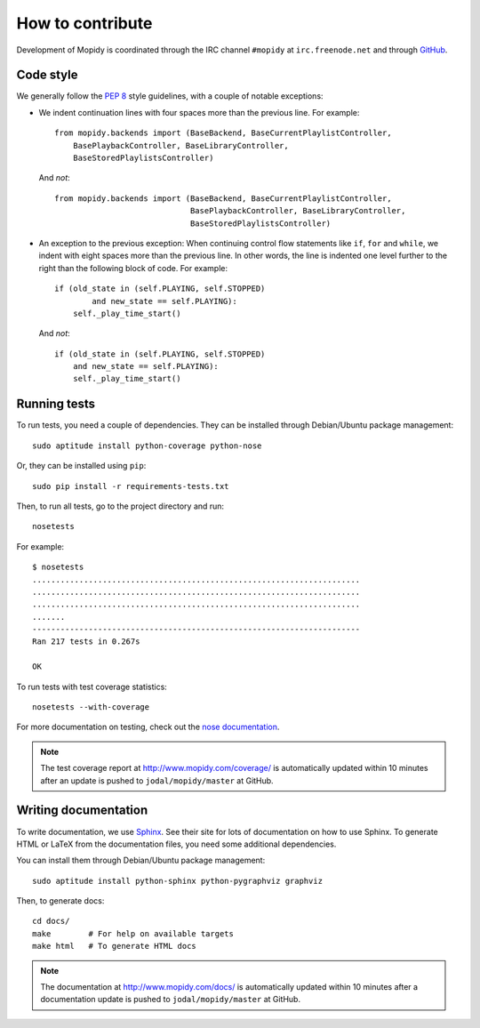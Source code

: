 *****************
How to contribute
*****************

Development of Mopidy is coordinated through the IRC channel ``#mopidy`` at
``irc.freenode.net`` and through `GitHub <http://github.com/>`_.


Code style
==========

We generally follow the :pep:`8` style guidelines, with a couple of notable
exceptions:

- We indent continuation lines with four spaces more than the previous line.
  For example::

    from mopidy.backends import (BaseBackend, BaseCurrentPlaylistController,
        BasePlaybackController, BaseLibraryController,
        BaseStoredPlaylistsController)

  And *not*::

    from mopidy.backends import (BaseBackend, BaseCurrentPlaylistController,
                                 BasePlaybackController, BaseLibraryController,
                                 BaseStoredPlaylistsController)

- An exception to the previous exception: When continuing control flow
  statements like ``if``, ``for`` and ``while``, we indent with eight spaces
  more than the previous line. In other words, the line is indented one level
  further to the right than the following block of code. For example::

    if (old_state in (self.PLAYING, self.STOPPED)
            and new_state == self.PLAYING):
        self._play_time_start()

  And *not*::

    if (old_state in (self.PLAYING, self.STOPPED)
        and new_state == self.PLAYING):
        self._play_time_start()


Running tests
=============

To run tests, you need a couple of dependencies. They can be installed through
Debian/Ubuntu package management::

    sudo aptitude install python-coverage python-nose

Or, they can be installed using ``pip``::

    sudo pip install -r requirements-tests.txt

Then, to run all tests, go to the project directory and run::

    nosetests

For example::

    $ nosetests
    ......................................................................
    ......................................................................
    ......................................................................
    .......
    ----------------------------------------------------------------------
    Ran 217 tests in 0.267s

    OK

To run tests with test coverage statistics::

    nosetests --with-coverage

For more documentation on testing, check out the `nose documentation
<http://somethingaboutorange.com/mrl/projects/nose/>`_.

.. note::

    The test coverage report at http://www.mopidy.com/coverage/ is
    automatically updated within 10 minutes after an update is pushed to
    ``jodal/mopidy/master`` at GitHub.


Writing documentation
=====================

To write documentation, we use `Sphinx <http://sphinx.pocoo.org/>`_. See their
site for lots of documentation on how to use Sphinx. To generate HTML or LaTeX
from the documentation files, you need some additional dependencies.

You can install them through Debian/Ubuntu package management::

    sudo aptitude install python-sphinx python-pygraphviz graphviz

Then, to generate docs::

    cd docs/
    make        # For help on available targets
    make html   # To generate HTML docs

.. note::

    The documentation at http://www.mopidy.com/docs/ is automatically updated
    within 10 minutes after a documentation update is pushed to
    ``jodal/mopidy/master`` at GitHub.

